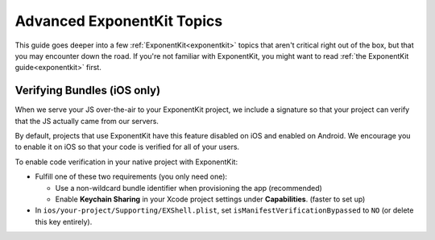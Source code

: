 .. _advanced-exponentkit-topics:

***************************
Advanced ExponentKit Topics
***************************

This guide goes deeper into a few :ref:`ExponentKit<exponentkit>` topics that aren't critical
right out of the box, but that you may encounter down the road. If you're not familiar with
ExponentKit, you might want to read :ref:`the ExponentKit guide<exponentkit>` first.

Verifying Bundles (iOS only)
============================
When we serve your JS over-the-air to your ExponentKit project, we include a signature so that
your project can verify that the JS actually came from our servers.

By default, projects that use ExponentKit have this feature disabled on iOS and enabled on
Android. We encourage you to enable it on iOS so that your code is verified for all of your
users.

To enable code verification in your native project with ExponentKit:

- Fulfill one of these two requirements (you only need one):
  
  - Use a non-wildcard bundle identifier when provisioning the app (recommended)
  - Enable **Keychain Sharing** in your Xcode project settings under **Capabilities**. (faster to
    set up)
    
- In ``ios/your-project/Supporting/EXShell.plist``, set ``isManifestVerificationBypassed`` to
  ``NO`` (or delete this key entirely).
